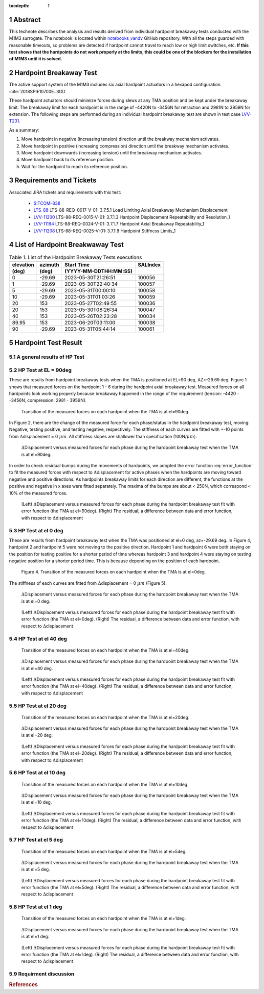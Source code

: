 :tocdepth: 1

.. sectnum::

.. Metadata such as the title, authors, and description are set in metadata.yaml

.. TODO: Delete the note below before merging new content to the main branch.

Abstract
========

This technote describes the analysis and results derived from individual hardpoint breakaway tests conducted with the M1M3 surrogate.
The notebook is located within `notebooks_vandv <https://github.com/lsst-sitcom/notebooks_vandv/blob/tickets/SITCOM-838/notebooks/tel_and_site/subsys_req_ver/m1m3/SITCOM-838_Anaysis.ipynb>`_ GitHub repository.
With all the steps guarded with reasonable timeouts, so problems are detected if hardpoint cannot travel to reach low or high limit switches, etc.
**If this test shows that the hardpoints do not work properly at the limits, this could be one of the blockers for the installation of M1M3 until it is solved.**

Hardpoint Breakaway Test
========================

The active support system of the M1M3 includes six axial hardpoint actuators in a hexapod configuration. :cite:`2018SPIE10700E..3GD`

These hardpoint actuators should minimize forces during slews at any TMA position and be kept under the breakaway limit.
The breakaway limit for each hardpoint is in the range of -4420N to -3456N for retraction and 2981N to 3959N for extension.
The following steps are performed during an individual hardpoint breakaway test are shown in test case `LVV-T231 <https://jira.lsstcorp.org/secure/Tests.jspa#/testCase/LVV-T231>`_.

As a summary:

1. Move hardpoint in negative (increasing tension) direction until the breakway mechanism activates.

2. Move hardpoint in positive (increasing compression) direction until the breakway mechanism activates.

3. Move hardpoint downwards (increasing tension) until the breakway mechanism activates.

4. Move hardpoint back to its reference position.

5. Wait for the hardpoint to reach its reference position.


Requirements and Tickets
========================

Associated JIRA tickets and requirements with this test:

    - `SITCOM-838 <https://jira.lsstcorp.org/browse/SITCOM-838>`_
    - `LTS-88 <https://docushare.lsst.org/docushare/dsweb/Get/LTS-88>`_ LTS-88-REQ-0017-V-01: 3.7.5.1 Load Limiting Axial Breakaway Mechanism Displacement
    - `LVV-11200 <https://jira.lsstcorp.org/browse/LVV-11200>`_ LTS-88-REQ-0015-V-01: 3.7.1.3 Hardpoint Displacement Repeatability and Resolution_1
    - `LVV-11184 <https://jira.lsstcorp.org/browse/LVV-11184>`_ LTS-88-REQ-0024-V-01: 3.7.1.7 Hardpoint Axial Breakaway Repeatability_1
    - `LVV-11208 <https://jira.lsstcorp.org/browse/LVV-11208>`_ LTS-88-REQ-0025-V-01: 3.7.1.8 Hardpoint Stiffness Limits_1



List of Hardpoint Breakwaway Test
=================================

.. _table-label:

.. table:: Table 1. List of the Hardpoint Breakaway Tests executions

    +----------+--------+----------------------+----------+
    | elevation| azimuth| Start Time           | SALIndex |
    +----------+--------+----------------------+----------+
    | (deg)    | (deg)  | (YYYY-MM-DDTHH:MM:SS)|          |
    +==========+========+======================+==========+
    | 0        | -29.69	| 2023-05-30T21:26:51  | 100056   |
    +----------+--------+----------------------+----------+
    | 1        | -29.69 | 2023-05-30T22:40:34  | 100057   |
    +----------+--------+----------------------+----------+
    | 5        | -29.69 | 2023-05-31T00:00:10  | 100058   |
    +----------+--------+----------------------+----------+
    | 10       | -29.69 | 2023-05-31T01:03:26  | 100059   |
    +----------+--------+----------------------+----------+
    | 20       | 153    | 2023-05-27T02:49:55  | 100036   |
    +----------+--------+----------------------+----------+
    | 20       | 153    | 2023-05-30T08:26:34  | 100047   |
    +----------+--------+----------------------+----------+
    | 40       | 153    | 2023-05-26T02:23:28  | 100034   |
    +----------+--------+----------------------+----------+
    | 89.95    | 153    | 2023-06-20T03:11:00  | 100038   |
    +----------+--------+----------------------+----------+
    | 90       | -29.69 | 2023-05-31T05:44:14  | 100061   |
    +----------+--------+----------------------+----------+



Hardpoint Test Result
======================


A general results of HP Test
----------------------------
.. todo::
   - General results from HP test
   - More detailed description for results from HP tests.


HP Test at EL = 90deg
--------------------

These are results from hardpoint breakaway tests when the TMA is positioned at EL=90 deg, AZ=-29.69 deg.
Figure 1 shows that measured forces on the hardpoint 1 - 6 during the hardpoint axial breakaway test.
Measured forces on all hardpoints look working properly because breakaway happened in the range of the requirement (tension: -4420 - -3456N, compression: 2981 - 3959N).

.. Todo::

   More detailed descriptions and explanations might be further needed.

.. figure:: /_static/m1m3004_hp_timeline_El_90.png

   Transition of the measured forces on each hardpoint when the TMA is at el=90deg.


In Figure 2, there are the change of the measured force for each phase/status in the hardpoint breakaway test, moving Negative, testing positive, and testing negative, respectively.
The stiffness of each curves are fitted with +-10 points from :math:`\Delta`\displacement = 0 :math:`{\mu}m`.
All stiffness slopes are shallower than specification (100N/:math:`{\mu}m`).

.. figure:: /_static/Force_displacement_salidx_100061_El_90.png
   :scale: 45 %

   :math:`\Delta`\Displacement versus measured forces for each phase during the hardpoint breakaway test when the TMA is at el=90deg.

In order to check residual bumps during the movements of hardpoints, we adopted the error function :eq:`error_function` to fit the measured forces with respect to :math:`\Delta`\displacement for active phases when the hardpoints are moving toward negative and positive directions.
As hardpoints breakaway limits for each direction are different, the functions at the positive and negative in x axes were fitted separately.
The maxima of the bumps are about < 250\N, which correspond < 10\% of the measured forces.


.. math:: erf(x) = {\frac{2}{\sqrt{\pi}} \int_{0}^{x} e^{-t^2}\,dt}
   :label: error_function



.. figure:: /_static/Force_displacement_fitting_residual_salidx_100061_El_90.png

   (Left) :math:`\Delta`\Displacement versus measured forces for each phase during the hardpoint breakaway test fit with error function (the TMA at el=90deg). (Right) The residual, a difference between data and error function, with respect to :math:`\Delta`\displacement




HP Test at el 0 deg
--------------------


These are results from hardpoint breakaway test when the TMA was positioned at el=0 deg, az=-29.69 deg.
In Figure 4, hardpoint 2 and hardpoint 5 were not moving to the positive direction.
Hardpoint 1 and hardpoint 6 were both staying on the position for testing positive for a shorter period of time whereas hardpoint 3 and hardpoint 4 were staying on testing negative position for a shorter period time.
This is because depending on the position of each hardpoint.

.. todo::
    - Reference cross check



.. figure:: /_static/m1m3004_hp_timeline_El_0.png

    Figure 4. Transition of the measured forces on each hardpoint when the TMA is at el=0deg.

The stiffness of each curves are fitted from :math:`\Delta`\displacement = 0 :math:`{\mu}m` (Figure 5).

.. figure:: /_static/Force_displacement_salidx_100056_El_0.png
   :scale: 45 %

   :math:`\Delta`\Displacement versus measured forces for each phase during the hardpoint breakaway test when the TMA is at el=0 deg.


.. figure:: /_static/Force_displacement_fitting_residual_salidx_100056_El_0.png

   (Left) :math:`\Delta`\Displacement versus measured forces for each phase during the hardpoint breakaway test fit with error function (the TMA at el=0deg). (Right) The residual, a difference between data and error function, with respect to :math:`\Delta`\displacement


HP Test at el 40 deg
--------------------

.. figure:: /_static/m1m3004_hp_timeline_El_40.png

   Transition of the measured forces on each hardpoint when the TMA is at el=40deg.

.. figure:: /_static/Force_displacement_salidx_100034_El_40.png
   :scale: 45 %

   :math:`\Delta`\Displacement versus measured forces for each phase during the hardpoint breakaway test when the TMA is at el=40 deg.

.. figure:: /_static/Force_displacement_fitting_residual_salidx_100034_El_40.png

   (Left) :math:`\Delta`\Displacement versus measured forces for each phase during the hardpoint breakaway test fit with error function (the TMA at el=40deg). (Right) The residual, a difference between data and error function, with respect to :math:`\Delta`\displacement


HP Test at el 20 deg
--------------------

.. figure:: /_static/m1m3004_hp_timeline_El_20.png

   Transition of the measured forces on each hardpoint when the TMA is at el=20deg.

.. figure:: /_static/Force_displacement_salidx_100036_El_20.png
   :scale: 45 %

   :math:`\Delta`\Displacement versus measured forces for each phase during the hardpoint breakaway test when the TMA is at el=20 deg.

.. figure:: /_static/Force_displacement_fitting_residual_salidx_100036_El_20.png

   (Left) :math:`\Delta`\Displacement versus measured forces for each phase during the hardpoint breakaway test fit with error function (the TMA at el=20deg). (Right) The residual, a difference between data and error function, with respect to :math:`\Delta`\displacement


HP Test at el 10 deg
--------------------

.. figure:: /_static/m1m3004_hp_timeline_El_10.png

   Transition of the measured forces on each hardpoint when the TMA is at el=10deg.

.. figure:: /_static/Force_displacement_salidx_100059_El_10.png
   :scale: 45 %

   :math:`\Delta`\Displacement versus measured forces for each phase during the hardpoint breakaway test when the TMA is at el=10 deg.

.. figure:: /_static/Force_displacement_fitting_residual_salidx_100059_El_10.png

   (Left) :math:`\Delta`\Displacement versus measured forces for each phase during the hardpoint breakaway test fit with error function (the TMA at el=10deg). (Right) The residual, a difference between data and error function, with respect to :math:`\Delta`\displacement


HP Test at el 5 deg
--------------------

.. figure:: /_static/m1m3004_hp_timeline_El_5.png

   Transition of the measured forces on each hardpoint when the TMA is at el=5deg.

.. figure:: /_static/Force_displacement_salidx_100058_El_5.png
   :scale: 45 %

   :math:`\Delta`\Displacement versus measured forces for each phase during the hardpoint breakaway test when the TMA is at el=5 deg.

.. figure:: /_static/Force_displacement_fitting_residual_salidx_100058_El_5.png

   (Left) :math:`\Delta`\Displacement versus measured forces for each phase during the hardpoint breakaway test fit with error function (the TMA at el=5deg). (Right) The residual, a difference between data and error function, with respect to :math:`\Delta`\displacement


HP Test at el 1 deg
--------------------

.. figure:: /_static/m1m3004_hp_timeline_El_1.png

   Transition of the measured forces on each hardpoint when the TMA is at el=1deg.

.. figure:: /_static/Force_displacement_salidx_100057_El_1.png
   :scale: 45 %

   :math:`\Delta`\Displacement versus measured forces for each phase during the hardpoint breakaway test when the TMA is at el=1 deg.

.. figure:: /_static/Force_displacement_fitting_residual_salidx_100057_El_1.png

   (Left) :math:`\Delta`\Displacement versus measured forces for each phase during the hardpoint breakaway test fit with error function (the TMA at el=1deg). (Right) The residual, a difference between data and error function, with respect to :math:`\Delta`\displacement

Requirment discussion
---------------------

.. rubric:: References

.. bibliography:: local.bib lsstbib/books.bib lsstbib/lsst.bib lsstbib/lsst-dm.bib lsstbib/refs.bib lsstbib/refs_ads.bib
   :style: lsst_aa
